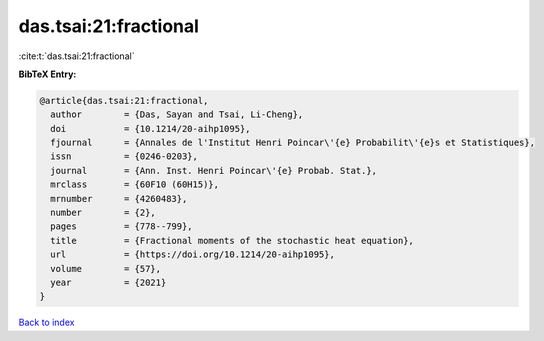 das.tsai:21:fractional
======================

:cite:t:`das.tsai:21:fractional`

**BibTeX Entry:**

.. code-block:: bibtex

   @article{das.tsai:21:fractional,
     author        = {Das, Sayan and Tsai, Li-Cheng},
     doi           = {10.1214/20-aihp1095},
     fjournal      = {Annales de l'Institut Henri Poincar\'{e} Probabilit\'{e}s et Statistiques},
     issn          = {0246-0203},
     journal       = {Ann. Inst. Henri Poincar\'{e} Probab. Stat.},
     mrclass       = {60F10 (60H15)},
     mrnumber      = {4260483},
     number        = {2},
     pages         = {778--799},
     title         = {Fractional moments of the stochastic heat equation},
     url           = {https://doi.org/10.1214/20-aihp1095},
     volume        = {57},
     year          = {2021}
   }

`Back to index <../By-Cite-Keys.html>`_
